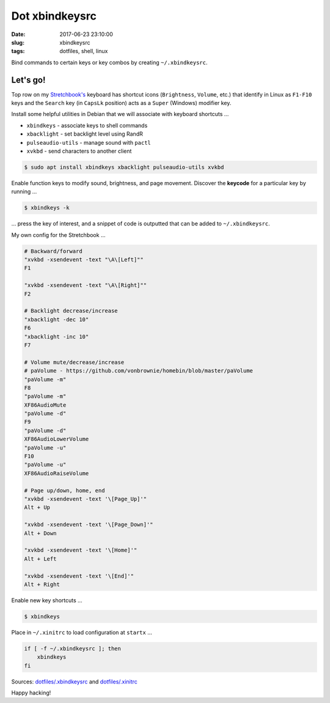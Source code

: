 ===============
Dot xbindkeysrc
===============

:date: 2017-06-23 23:10:00
:slug: xbindkeysrc
:tags: dotfiles, shell, linux

Bind commands to certain keys or key combos by creating ``~/.xbindkeysrc``.

Let's go!
=========

Top row on my `Stretchbook's <http://www.circuidipity.com/jessiebook-to-stretchbook.html>`_ keyboard has shortcut icons (``Brightness``, ``Volume``, etc.) that identify in Linux as ``F1-F10`` keys and the ``Search`` key (in ``CapsLk`` position) acts as a ``Super`` (Windows) modifier key.

Install some helpful utilities in Debian that we will associate with keyboard shortcuts ...

* ``xbindkeys`` - associate keys to shell commands
* ``xbacklight`` - set backlight level using RandR
* ``pulseaudio-utils`` - manage sound with ``pactl``
* ``xvkbd`` - send characters to another client 

.. code-block:: bash

    $ sudo apt install xbindkeys xbacklight pulseaudio-utils xvkbd

Enable function keys to modify sound, brightness, and page movement. Discover the **keycode** for a particular key by running ...

.. code-block:: bash

    $ xbindkeys -k

... press the key of interest, and a snippet of code is outputted that can be added to ``~/.xbindkeysrc``.

My own config for the Stretchbook ...

.. code-block:: bash

    # Backward/forward
    "xvkbd -xsendevent -text "\A\[Left]""
    F1 

    "xvkbd -xsendevent -text "\A\[Right]""
    F2 

    # Backlight decrease/increase
    "xbacklight -dec 10"
    F6
    "xbacklight -inc 10"
    F7

    # Volume mute/decrease/increase
    # paVolume - https://github.com/vonbrownie/homebin/blob/master/paVolume
    "paVolume -m"
    F8
    "paVolume -m"
    XF86AudioMute
    "paVolume -d"
    F9
    "paVolume -d"
    XF86AudioLowerVolume
    "paVolume -u"
    F10
    "paVolume -u"
    XF86AudioRaiseVolume

    # Page up/down, home, end
    "xvkbd -xsendevent -text '\[Page_Up]'"
    Alt + Up

    "xvkbd -xsendevent -text '\[Page_Down]'"
    Alt + Down

    "xvkbd -xsendevent -text '\[Home]'"
    Alt + Left

    "xvkbd -xsendevent -text '\[End]'"
    Alt + Right

Enable new key shortcuts ...

.. code-block:: bash

    $ xbindkeys

Place in ``~/.xinitrc`` to load configuration at ``startx`` ...

.. code-block:: bash

    if [ -f ~/.xbindkeysrc ]; then
        xbindkeys
    fi

Sources: `dotfiles/.xbindkeysrc <https://github.com/vonbrownie/dotfiles/blob/master/.xbindkeysrc.chromebook>`_ and `dotfiles/.xinitrc <https://github.com/vonbrownie/dotfiles/blob/master/.xinitrc>`_

Happy hacking!
